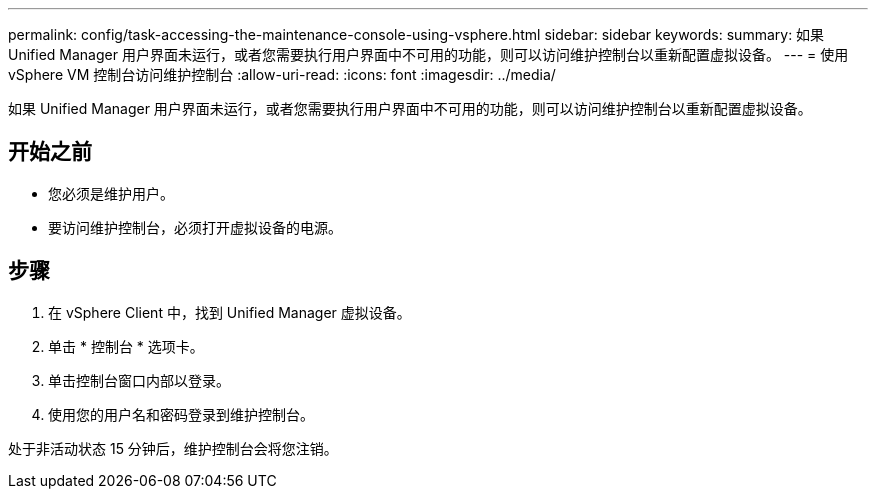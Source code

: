 ---
permalink: config/task-accessing-the-maintenance-console-using-vsphere.html 
sidebar: sidebar 
keywords:  
summary: 如果 Unified Manager 用户界面未运行，或者您需要执行用户界面中不可用的功能，则可以访问维护控制台以重新配置虚拟设备。 
---
= 使用 vSphere VM 控制台访问维护控制台
:allow-uri-read: 
:icons: font
:imagesdir: ../media/


[role="lead"]
如果 Unified Manager 用户界面未运行，或者您需要执行用户界面中不可用的功能，则可以访问维护控制台以重新配置虚拟设备。



== 开始之前

* 您必须是维护用户。
* 要访问维护控制台，必须打开虚拟设备的电源。




== 步骤

. 在 vSphere Client 中，找到 Unified Manager 虚拟设备。
. 单击 * 控制台 * 选项卡。
. 单击控制台窗口内部以登录。
. 使用您的用户名和密码登录到维护控制台。


处于非活动状态 15 分钟后，维护控制台会将您注销。
